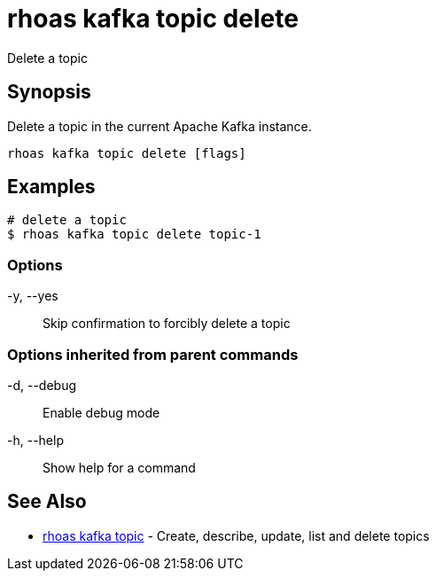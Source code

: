 = rhoas kafka topic delete

[role="_abstract"]
ifdef::env-github,env-browser[:relfilesuffix: .adoc]

Delete a topic

[discrete]
== Synopsis

Delete a topic in the current Apache Kafka instance.


....
rhoas kafka topic delete [flags]
....

[discrete]
== Examples

....
# delete a topic
$ rhoas kafka topic delete topic-1

....

=== Options

  -y, --yes::   Skip confirmation to forcibly delete a topic

=== Options inherited from parent commands

  -d, --debug::   Enable debug mode
  -h, --help::    Show help for a command

[discrete]
== See Also

* link:rhoas_kafka_topic{relfilesuffix}[rhoas kafka topic]	 - Create, describe, update, list and delete topics

